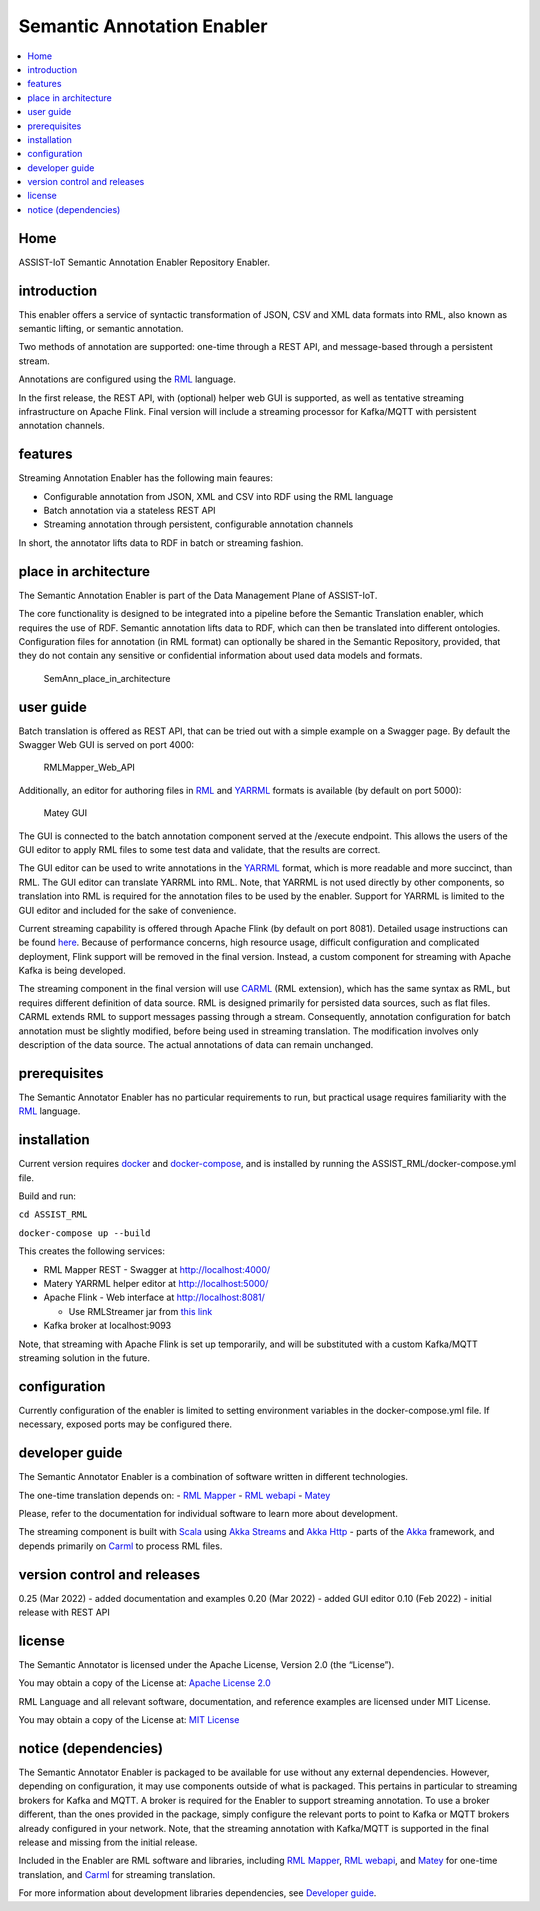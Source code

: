 .. _Semantic Annotation Enabler:

###########################
Semantic Annotation Enabler
###########################

.. contents::
  :local:
  :depth: 1

Home
====

ASSIST-IoT Semantic Annotation Enabler Repository Enabler.



introduction
============

This enabler offers a service of syntactic transformation of JSON, CSV
and XML data formats into RML, also known as semantic lifting, or
semantic annotation.

Two methods of annotation are supported: one-time through a REST API,
and message-based through a persistent stream.

Annotations are configured using the `RML <https://rml.io/specs/rml/>`__
language.

In the first release, the REST API, with (optional) helper web GUI is
supported, as well as tentative streaming infrastructure on Apache
Flink. Final version will include a streaming processor for Kafka/MQTT
with persistent annotation channels.



features
========

Streaming Annotation Enabler has the following main feaures:

-  Configurable annotation from JSON, XML and CSV into RDF using the RML
   language
-  Batch annotation via a stateless REST API
-  Streaming annotation through persistent, configurable annotation
   channels

In short, the annotator lifts data to RDF in batch or streaming fashion.
|SemAnn_flow|

.. |SemAnn_flow| image:: uploads/images/SemAnn_base_flow.png




place in architecture
=====================

The Semantic Annotation Enabler is part of the Data Management Plane of
ASSIST-IoT.

The core functionality is designed to be integrated into a pipeline
before the Semantic Translation enabler, which requires the use of RDF.
Semantic annotation lifts data to RDF, which can then be translated into
different ontologies. Configuration files for annotation (in RML format)
can optionally be shared in the Semantic Repository, provided, that they
do not contain any sensitive or confidential information about used data
models and formats.

.. figure:: semantic_annotation_enabler/uploads/images/SemanticTriple.png
   :alt: SemAnn_place_in_architecture

   SemAnn_place_in_architecture



user guide
==========

Batch translation is offered as REST API, that can be tried out with a
simple example on a Swagger page. By default the Swagger Web GUI is
served on port 4000:

.. figure:: semantic_annotation_enabler/uploads/images/RMLMapper_Web_API.png
   :alt: RMLMapper_Web_API

   RMLMapper_Web_API

Additionally, an editor for authoring files in
`RML <https://rml.io/specs/rml/>`__ and
`YARRML <https://rml.io/yarrrml/spec/>`__ formats is available (by
default on port 5000):

.. figure:: semantic_annotation_enabler/uploads/images/Matey.png
   :alt: Matey GUI

   Matey GUI

The GUI is connected to the batch annotation component served at the
/execute endpoint. This allows the users of the GUI editor to apply RML
files to some test data and validate, that the results are correct.

The GUI editor can be used to write annotations in the
`YARRML <https://rml.io/yarrrml/spec/>`__ format, which is more readable
and more succinct, than RML. The GUI editor can translate YARRML into
RML. Note, that YARRML is not used directly by other components, so
translation into RML is required for the annotation files to be used by
the enabler. Support for YARRML is limited to the GUI editor and
included for the sake of convenience.

Current streaming capability is offered through Apache Flink (by default
on port 8081). Detailed usage instructions can be found
`here <https://github.com/RMLio/RMLStreamer/blob/development/docker/README.md#3-deploy-rmlstreamer-using-the-flink-web-interface>`__.
Because of performance concerns, high resource usage, difficult
configuration and complicated deployment, Flink support will be removed
in the final version. Instead, a custom component for streaming with
Apache Kafka is being developed.

The streaming component in the final version will use
`CARML <https://github.com/carml/carml>`__ (RML extension), which has
the same syntax as RML, but requires different definition of data
source. RML is designed primarily for persisted data sources, such as
flat files. CARML extends RML to support messages passing through a
stream. Consequently, annotation configuration for batch annotation must
be slightly modified, before being used in streaming translation. The
modification involves only description of the data source. The actual
annotations of data can remain unchanged.



prerequisites
=============

The Semantic Annotator Enabler has no particular requirements to run,
but practical usage requires familiarity with the
`RML <https://rml.io/specs/rml/>`__ language.



installation
============

Current version requires `docker <https://www.docker.com/>`__ and
`docker-compose <https://docs.docker.com/compose/>`__, and is installed
by running the ASSIST_RML/docker-compose.yml file.

Build and run:

``cd ASSIST_RML``

``docker-compose up --build``

This creates the following services:

-  RML Mapper REST - Swagger at http://localhost:4000/
-  Matery YARRML helper editor at http://localhost:5000/
-  Apache Flink - Web interface at http://localhost:8081/

   -  Use RMLStreamer jar from `this
      link <https://github.com/RMLio/RMLStreamer/releases/download/v2.2.2/RMLStreamer-2.2.2.jar>`__

-  Kafka broker at localhost:9093

Note, that streaming with Apache Flink is set up temporarily, and will
be substituted with a custom Kafka/MQTT streaming solution in the
future.



configuration
=============

Currently configuration of the enabler is limited to setting environment
variables in the docker-compose.yml file. If necessary, exposed ports
may be configured there.



developer guide
===============

The Semantic Annotator Enabler is a combination of software written in
different technologies.

The one-time translation depends on: - `RML
Mapper <https://github.com/RMLio/rmlmapper-java>`__ - `RML
webapi <https://github.com/RMLio/rmlmapper-webapi-js>`__ -
`Matey <https://github.com/RMLio/matey>`__

Please, refer to the documentation for individual software to learn more
about development.

The streaming component is built with
`Scala <https://www.scala-lang.org/>`__ using `Akka
Streams <https://doc.akka.io/docs/akka/current/stream/index.html>`__ and
`Akka Http <https://doc.akka.io/docs/akka-http/current/index.html>`__ -
parts of the `Akka <https://akka.io/>`__ framework, and depends
primarily on `Carml <https://github.com/carml/carml>`__ to process RML
files.



version control and releases
============================

0.25 (Mar 2022) - added documentation and examples 0.20 (Mar 2022) -
added GUI editor 0.10 (Feb 2022) - initial release with REST API



license
=======

The Semantic Annotator is licensed under the Apache License, Version 2.0
(the “License”).

You may obtain a copy of the License at: `Apache License
2.0 <http://www.apache.org/licenses/LICENSE-2.0>`__

RML Language and all relevant software, documentation, and reference
examples are licensed under MIT License.

You may obtain a copy of the License at: `MIT
License <https://mit-license.org/>`__



notice (dependencies)
=====================

The Semantic Annotator Enabler is packaged to be available for use
without any external dependencies. However, depending on configuration,
it may use components outside of what is packaged. This pertains in
particular to streaming brokers for Kafka and MQTT. A broker is required
for the Enabler to support streaming annotation. To use a broker
different, than the ones provided in the package, simply configure the
relevant ports to point to Kafka or MQTT brokers already configured in
your network. Note, that the streaming annotation with Kafka/MQTT is
supported in the final release and missing from the initial release.

Included in the Enabler are RML software and libraries, including `RML
Mapper <https://github.com/RMLio/rmlmapper-java>`__, `RML
webapi <https://github.com/RMLio/rmlmapper-webapi-js>`__, and
`Matey <https://github.com/RMLio/matey>`__ for one-time translation, and
`Carml <https://github.com/carml/carml>`__ for streaming translation.

For more information about development libraries dependencies, see
`Developer guide <developer-guide>`__.



